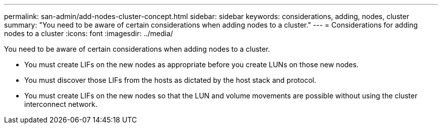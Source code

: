 ---
permalink: san-admin/add-nodes-cluster-concept.html
sidebar: sidebar
keywords: considerations, adding, nodes, cluster
summary: "You need to be aware of certain considerations when adding nodes to a cluster."
---
= Considerations for adding nodes to a cluster
:icons: font
:imagesdir: ../media/

[.lead]
You need to be aware of certain considerations when adding nodes to a cluster.

* You must create LIFs on the new nodes as appropriate before you create LUNs on those new nodes.
* You must discover those LIFs from the hosts as dictated by the host stack and protocol.
* You must create LIFs on the new nodes so that the LUN and volume movements are possible without using the cluster interconnect network.
